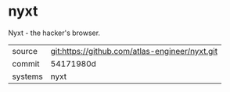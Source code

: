 * nyxt

Nyxt - the hacker's browser.


|---------+------------------------------------------------|
| source  | git:https://github.com/atlas-engineer/nyxt.git |
| commit  | 54171980d                                      |
| systems | nyxt                                           |
|---------+------------------------------------------------|
